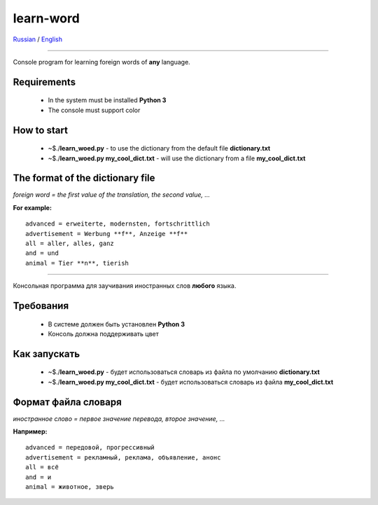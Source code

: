 learn-word
==========

Russian_ |rus-flag| / English_ |eng-flag|

.. |rus-flag| image:: rus-flag.png
.. |eng-flag| image:: eng-flag.png

__________

.. _English:


Console program for learning foreign words of **any** language.


Requirements
------------
 
 - In the system must be installed **Python 3**
 - The console must support color

How to start
------------
 - ~$./**learn_woed.py** - to use the dictionary from the default file **dictionary.txt**
 - ~$./**learn_woed.py my_cool_dict.txt** - will use the dictionary from a file **my_cool_dict.txt**

The format of the dictionary file
---------------------------------
*foreign word = the first value of the translation, the second value, ...*

**For example:**
::

    advanced = erweiterte, modernsten, fortschrittlich
    advertisement = Werbung **f**, Anzeige **f**
    all = aller, alles, ganz
    and = und
    animal = Tier **n**, tierish
    
__________

.. _Russian:

Консольная программа для заучивания иностранных слов **любого** языка.

Требования
----------
 
 - В системе должен быть установлен **Python 3**
 - Консоль должна поддерживать цвет
 

Как запускать
-------------
 
 - ~$./**learn_woed.py** - будет использоваться словарь из файла по умолчанию **dictionary.txt**
 - ~$./**learn_woed.py my_cool_dict.txt** - будет использоваться словарь из файла **my_cool_dict.txt**


Формат файла словаря
--------------------
*иностранное слово = первое значение перевода, второе значение, ...*

**Например:**
::

    advanced = передовой, прогрессивный
    advertisement = рекламный, реклама, объявление, анонс
    all = всё
    and = и
    animal = животное, зверь
    